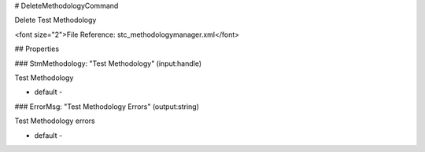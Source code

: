 # DeleteMethodologyCommand

Delete Test Methodology

<font size="2">File Reference: stc_methodologymanager.xml</font>

## Properties

### StmMethodology: "Test Methodology" (input:handle)

Test Methodology

* default - 
### ErrorMsg: "Test Methodology Errors" (output:string)

Test Methodology errors

* default - 
